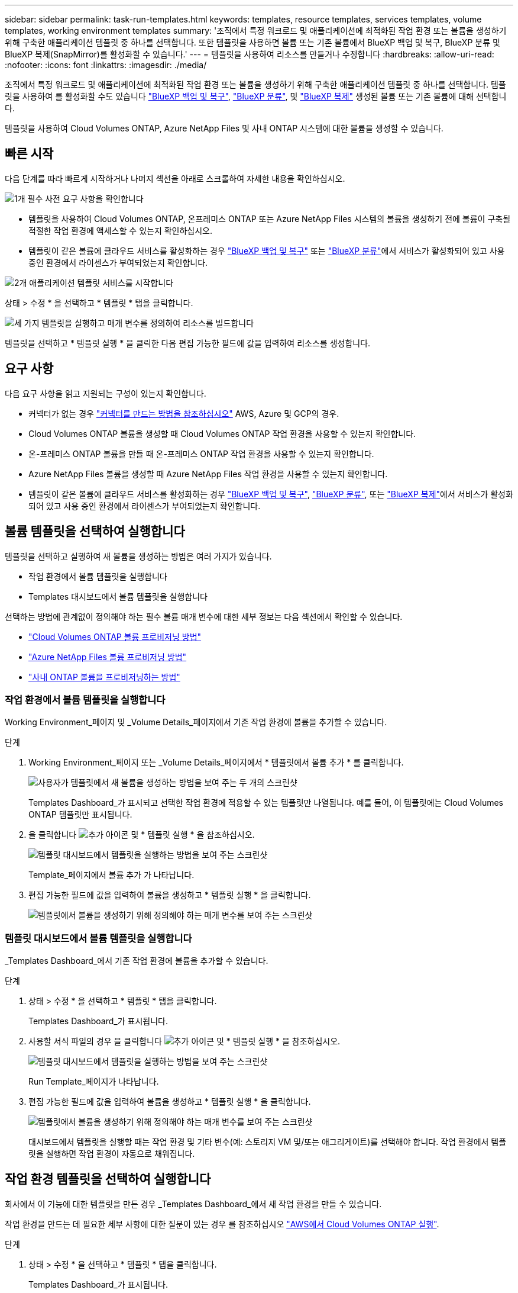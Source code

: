 ---
sidebar: sidebar 
permalink: task-run-templates.html 
keywords: templates, resource templates, services templates, volume templates, working environment templates 
summary: '조직에서 특정 워크로드 및 애플리케이션에 최적화된 작업 환경 또는 볼륨을 생성하기 위해 구축한 애플리케이션 템플릿 중 하나를 선택합니다. 또한 템플릿을 사용하면 볼륨 또는 기존 볼륨에서 BlueXP 백업 및 복구, BlueXP 분류 및 BlueXP 복제(SnapMirror)를 활성화할 수 있습니다.' 
---
= 템플릿을 사용하여 리소스를 만들거나 수정합니다
:hardbreaks:
:allow-uri-read: 
:nofooter: 
:icons: font
:linkattrs: 
:imagesdir: ./media/


[role="lead"]
조직에서 특정 워크로드 및 애플리케이션에 최적화된 작업 환경 또는 볼륨을 생성하기 위해 구축한 애플리케이션 템플릿 중 하나를 선택합니다. 템플릿을 사용하여 를 활성화할 수도 있습니다 https://docs.netapp.com/us-en/bluexp-backup-recovery/concept-ontap-backup-to-cloud.html["BlueXP 백업 및 복구"^], https://docs.netapp.com/us-en/bluexp-classification/concept-cloud-compliance.html["BlueXP 분류"^], 및 https://docs.netapp.com/us-en/bluexp-replication/concept-replication.html["BlueXP 복제"^] 생성된 볼륨 또는 기존 볼륨에 대해 선택합니다.

템플릿을 사용하여 Cloud Volumes ONTAP, Azure NetApp Files 및 사내 ONTAP 시스템에 대한 볼륨을 생성할 수 있습니다.



== 빠른 시작

다음 단계를 따라 빠르게 시작하거나 나머지 섹션을 아래로 스크롤하여 자세한 내용을 확인하십시오.

.image:https://raw.githubusercontent.com/NetAppDocs/common/main/media/number-1.png["1개"] 필수 사전 요구 사항을 확인합니다
[role="quick-margin-list"]
* 템플릿을 사용하여 Cloud Volumes ONTAP, 온프레미스 ONTAP 또는 Azure NetApp Files 시스템의 볼륨을 생성하기 전에 볼륨이 구축될 적절한 작업 환경에 액세스할 수 있는지 확인하십시오.


[role="quick-margin-list"]
* 템플릿이 같은 볼륨에 클라우드 서비스를 활성화하는 경우 https://docs.netapp.com/us-en/bluexp-backup-recovery/concept-ontap-backup-to-cloud.html["BlueXP 백업 및 복구"^] 또는 https://docs.netapp.com/us-en/bluexp-classification/concept-cloud-compliance.html["BlueXP 분류"^]에서 서비스가 활성화되어 있고 사용 중인 환경에서 라이센스가 부여되었는지 확인합니다.


.image:https://raw.githubusercontent.com/NetAppDocs/common/main/media/number-2.png["2개"] 애플리케이션 템플릿 서비스를 시작합니다
[role="quick-margin-para"]
상태 > 수정 * 을 선택하고 * 템플릿 * 탭을 클릭합니다.

.image:https://raw.githubusercontent.com/NetAppDocs/common/main/media/number-3.png["세 가지"] 템플릿을 실행하고 매개 변수를 정의하여 리소스를 빌드합니다
[role="quick-margin-para"]
템플릿을 선택하고 * 템플릿 실행 * 을 클릭한 다음 편집 가능한 필드에 값을 입력하여 리소스를 생성합니다.



== 요구 사항

다음 요구 사항을 읽고 지원되는 구성이 있는지 확인합니다.

* 커넥터가 없는 경우 https://docs.netapp.com/us-en/bluexp-setup-admin/concept-connectors.html["커넥터를 만드는 방법을 참조하십시오"^] AWS, Azure 및 GCP의 경우.
* Cloud Volumes ONTAP 볼륨을 생성할 때 Cloud Volumes ONTAP 작업 환경을 사용할 수 있는지 확인합니다.
* 온-프레미스 ONTAP 볼륨을 만들 때 온-프레미스 ONTAP 작업 환경을 사용할 수 있는지 확인합니다.
* Azure NetApp Files 볼륨을 생성할 때 Azure NetApp Files 작업 환경을 사용할 수 있는지 확인합니다.
* 템플릿이 같은 볼륨에 클라우드 서비스를 활성화하는 경우  https://docs.netapp.com/us-en/bluexp-backup-recovery/concept-ontap-backup-to-cloud.html["BlueXP 백업 및 복구"^], https://docs.netapp.com/us-en/bluexp-classification/concept-cloud-compliance.html["BlueXP 분류"^], 또는 https://docs.netapp.com/us-en/bluexp-replication/concept-replication.html["BlueXP 복제"^]에서 서비스가 활성화되어 있고 사용 중인 환경에서 라이센스가 부여되었는지 확인합니다.




== 볼륨 템플릿을 선택하여 실행합니다

템플릿을 선택하고 실행하여 새 볼륨을 생성하는 방법은 여러 가지가 있습니다.

* 작업 환경에서 볼륨 템플릿을 실행합니다
* Templates 대시보드에서 볼륨 템플릿을 실행합니다


선택하는 방법에 관계없이 정의해야 하는 필수 볼륨 매개 변수에 대한 세부 정보는 다음 섹션에서 확인할 수 있습니다.

* https://docs.netapp.com/us-en/bluexp-cloud-volumes-ontap/task-create-volumes.html#create-a-volume-from-a-template["Cloud Volumes ONTAP 볼륨 프로비저닝 방법"^]
* https://docs.netapp.com/us-en/bluexp-azure-netapp-files/task-create-volumes.html#create-volumes-from-templates["Azure NetApp Files 볼륨 프로비저닝 방법"^]
* https://docs.netapp.com/us-en/bluexp-ontap-onprem/task-manage-ontap-connector.html#create-volumes-from-templates["사내 ONTAP 볼륨을 프로비저닝하는 방법"^]




=== 작업 환경에서 볼륨 템플릿을 실행합니다

Working Environment_페이지 및 _Volume Details_페이지에서 기존 작업 환경에 볼륨을 추가할 수 있습니다.

.단계
. Working Environment_페이지 또는 _Volume Details_페이지에서 * 템플릿에서 볼륨 추가 * 를 클릭합니다.
+
image:screenshot_template_add_vol_from.png["사용자가 템플릿에서 새 볼륨을 생성하는 방법을 보여 주는 두 개의 스크린샷"]

+
Templates Dashboard_가 표시되고 선택한 작업 환경에 적용할 수 있는 템플릿만 나열됩니다. 예를 들어, 이 템플릿에는 Cloud Volumes ONTAP 템플릿만 표시됩니다.

. 을 클릭합니다 image:screenshot_horizontal_more_button.gif["추가 아이콘"] 및 * 템플릿 실행 * 을 참조하십시오.
+
image:screenshot_template_run_from_dashboard.png["템플릿 대시보드에서 템플릿을 실행하는 방법을 보여 주는 스크린샷"]

+
Template_페이지에서 볼륨 추가 가 나타납니다.

. 편집 가능한 필드에 값을 입력하여 볼륨을 생성하고 * 템플릿 실행 * 을 클릭합니다.
+
image:screenshot_run_template_from_canvas.png["템플릿에서 볼륨을 생성하기 위해 정의해야 하는 매개 변수를 보여 주는 스크린샷"]





=== 템플릿 대시보드에서 볼륨 템플릿을 실행합니다

_Templates Dashboard_에서 기존 작업 환경에 볼륨을 추가할 수 있습니다.

.단계
. 상태 > 수정 * 을 선택하고 * 템플릿 * 탭을 클릭합니다.
+
Templates Dashboard_가 표시됩니다.

. 사용할 서식 파일의 경우 을 클릭합니다 image:screenshot_horizontal_more_button.gif["추가 아이콘"] 및 * 템플릿 실행 * 을 참조하십시오.
+
image:screenshot_template_run_from_dashboard2.png["템플릿 대시보드에서 템플릿을 실행하는 방법을 보여 주는 스크린샷"]

+
Run Template_페이지가 나타납니다.

. 편집 가능한 필드에 값을 입력하여 볼륨을 생성하고 * 템플릿 실행 * 을 클릭합니다.
+
image:screenshot_run_template_from_dashboard.png["템플릿에서 볼륨을 생성하기 위해 정의해야 하는 매개 변수를 보여 주는 스크린샷"]

+
대시보드에서 템플릿을 실행할 때는 작업 환경 및 기타 변수(예: 스토리지 VM 및/또는 애그리게이트)를 선택해야 합니다. 작업 환경에서 템플릿을 실행하면 작업 환경이 자동으로 채워집니다.





== 작업 환경 템플릿을 선택하여 실행합니다

회사에서 이 기능에 대한 템플릿을 만든 경우 _Templates Dashboard_에서 새 작업 환경을 만들 수 있습니다.

작업 환경을 만드는 데 필요한 세부 사항에 대한 질문이 있는 경우 를 참조하십시오 https://docs.netapp.com/us-en/bluexp-cloud-volumes-ontap/task-deploying-otc-aws.html["AWS에서 Cloud Volumes ONTAP 실행"^].

.단계
. 상태 > 수정 * 을 선택하고 * 템플릿 * 탭을 클릭합니다.
+
Templates Dashboard_가 표시됩니다.

. 사용할 서식 파일의 경우 을 클릭합니다 image:screenshot_horizontal_more_button.gif["추가 아이콘"] 및 * 템플릿 실행 * 을 참조하십시오.
+
image:screenshot_template_run_from_dashboard3.png["템플릿 대시보드에서 템플릿을 실행하는 방법을 보여 주는 스크린샷"]

+
Run Template_페이지가 나타납니다.

. 편집 가능 필드에 값을 입력하여 작업 환경과 첫 번째 볼륨을 생성하고 * 템플릿 실행 * 을 클릭합니다.
+
image:screenshot_template_run_from_dashboard_we.png["템플릿에서 작업 환경을 만들기 위해 정의해야 하는 매개 변수를 보여 주는 스크린샷"]





== 기존 자원을 찾는 템플릿을 선택하여 실행합니다

회사에서 이 기능을 사용하여 템플릿을 만든 경우 특정 리소스(예: 볼륨)를 찾은 템플릿을 실행한 다음 해당 리소스(예: BlueXP 백업 및 복구)에서 클라우드 서비스를 활성화할 수 있습니다. 템플릿을 실행할 때 약간의 조정을 통해 클라우드 서비스를 적절한 리소스에만 적용할 수 있습니다.

.단계
. 상태 > 수정 * 을 선택하고 * 템플릿 * 탭을 클릭합니다.
+
Templates Dashboard_가 표시됩니다.

. 사용할 서식 파일의 경우 을 클릭합니다 image:screenshot_horizontal_more_button.gif["추가 아이콘"] 및 * 템플릿 실행 * 을 참조하십시오.
+
image:screenshot_template_run_from_dashboard4.png["템플릿 대시보드에서 템플릿을 실행하는 방법을 보여 주는 스크린샷"]

+
Run Template_페이지가 나타나고 템플릿에 정의된 검색을 즉시 실행하여 기준과 일치하는 볼륨을 찾습니다.

. 볼륨 결과 영역에서 반환된 볼륨 목록을 봅니다.
+
image:screenshot_template_find_search_results.png["Find Resource(리소스 찾기) 검색 기준에서 반환된 볼륨이 표시되는 스크린샷."]

. 결과가 예상과 다를 경우 템플릿의 _Volume_부분에 클라우드 백업 사용_의 기준을 사용하여 BlueXP 백업 및 복구를 활성화할 각 볼륨에 대한 확인란을 선택하고 * 템플릿 실행 * 을 클릭합니다.
+
결과가 예상과 다른 경우 를 클릭합니다 image:screenshot_edit_icon.gif["연필 아이콘을 편집합니다"] 검색 기준 _ 옆에 있는 을(를) 클릭하고 검색을 더 구체화합니다.



.결과
템플릿이 실행되고 검색 기준에서 확인한 각 볼륨에서 BlueXP 백업 및 복구가 활성화됩니다.

모든 오류는 _ 템플릿 실행 _ 페이지에서 호출되며 필요한 경우 문제를 해결할 수 있습니다.
